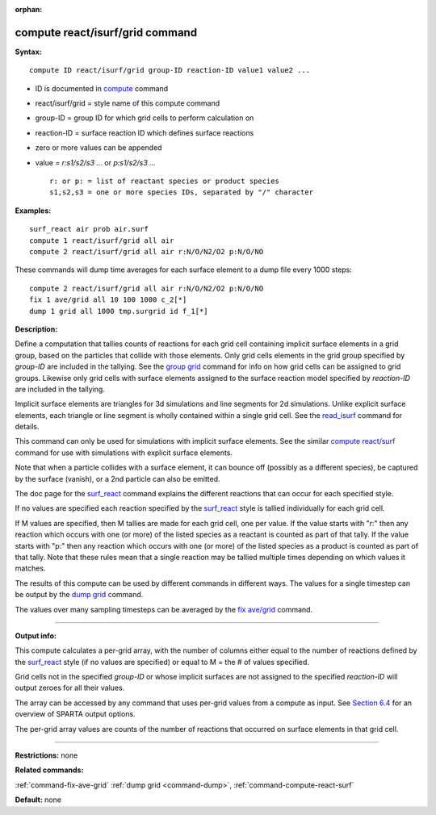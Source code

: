 :orphan:

.. index:: compute react/isurf/grid

.. _command-compute-react-isurf-grid:

################################
compute react/isurf/grid command
################################

**Syntax:**

::

   compute ID react/isurf/grid group-ID reaction-ID value1 value2 ... 

-  ID is documented in `compute <compute.html>`__ command
-  react/isurf/grid = style name of this compute command
-  group-ID = group ID for which grid cells to perform calculation on
-  reaction-ID = surface reaction ID which defines surface reactions
-  zero or more values can be appended
-  value = *r:s1/s2/s3 ...* or *p:s1/s2/s3 ...*

   ::

        r: or p: = list of reactant species or product species
        s1,s2,s3 = one or more species IDs, separated by "/" character 

**Examples:**

::

   surf_react air prob air.surf
   compute 1 react/isurf/grid all air
   compute 2 react/isurf/grid all air r:N/O/N2/O2 p:N/O/NO 

These commands will dump time averages for each surface element to a
dump file every 1000 steps:

::

   compute 2 react/isurf/grid all air r:N/O/N2/O2 p:N/O/NO
   fix 1 ave/grid all 10 100 1000 c_2[*]
   dump 1 grid all 1000 tmp.surgrid id f_1[*] 

**Description:**

Define a computation that tallies counts of reactions for each grid cell
containing implicit surface elements in a grid group, based on the
particles that collide with those elements. Only grid cells elements in
the grid group specified by *group-ID* are included in the tallying. See
the `group grid <group.html>`__ command for info on how grid cells can
be assigned to grid groups. Likewise only grid cells with surface
elements assigned to the surface reaction model specified by
*reaction-ID* are included in the tallying.

Implicit surface elements are triangles for 3d simulations and line
segments for 2d simulations. Unlike explicit surface elements, each
triangle or line segment is wholly contained within a single grid cell.
See the `read_isurf <read_isurf.html>`__ command for details.

This command can only be used for simulations with implicit surface
elements. See the similar `compute
react/surf <compute_react_surf.html>`__ command for use with simulations
with explicit surface elements.

Note that when a particle collides with a surface element, it can bounce
off (possibly as a different species), be captured by the surface
(vanish), or a 2nd particle can also be emitted.

The doc page for the `surf_react <surf_react.html>`__ command explains
the different reactions that can occur for each specified style.

If no values are specified each reaction specified by the
`surf_react <surf_react.html>`__ style is tallied individually for each
grid cell.

If M values are specified, then M tallies are made for each grid cell,
one per value. If the value starts with "r:" then any reaction which
occurs with one (or more) of the listed species as a reactant is counted
as part of that tally. If the value starts with "p:" then any reaction
which occurs with one (or more) of the listed species as a product is
counted as part of that tally. Note that these rules mean that a single
reaction may be tallied multiple times depending on which values it
matches.

The results of this compute can be used by different commands in
different ways. The values for a single timestep can be output by the
`dump grid <dump.html>`__ command.

The values over many sampling timesteps can be averaged by the `fix
ave/grid <fix_ave_grid.html>`__ command.

--------------

**Output info:**

This compute calculates a per-grid array, with the number of columns
either equal to the number of reactions defined by the
`surf_react <surf_react>`__ style (if no values are specified) or equal
to M = the # of values specified.

Grid cells not in the specified *group-ID* or whose implicit surfaces
are not assigned to the specified *reaction-ID* will output zeroes for
all their values.

The array can be accessed by any command that uses per-grid values from
a compute as input. See `Section 6.4 <Section_howto.html#howto_4>`__ for
an overview of SPARTA output options.

The per-grid array values are counts of the number of reactions that
occurred on surface elements in that grid cell.

--------------

**Restrictions:** none

**Related commands:**

:ref:`command-fix-ave-grid`
:ref:`dump grid <command-dump>`,
:ref:`command-compute-react-surf`

**Default:** none
